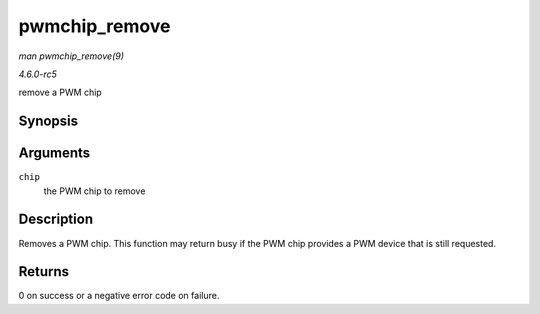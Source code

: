 .. -*- coding: utf-8; mode: rst -*-

.. _API-pwmchip-remove:

==============
pwmchip_remove
==============

*man pwmchip_remove(9)*

*4.6.0-rc5*

remove a PWM chip


Synopsis
========

.. c:function:: int pwmchip_remove( struct pwm_chip * chip )

Arguments
=========

``chip``
    the PWM chip to remove


Description
===========

Removes a PWM chip. This function may return busy if the PWM chip
provides a PWM device that is still requested.


Returns
=======

0 on success or a negative error code on failure.


.. ------------------------------------------------------------------------------
.. This file was automatically converted from DocBook-XML with the dbxml
.. library (https://github.com/return42/sphkerneldoc). The origin XML comes
.. from the linux kernel, refer to:
..
.. * https://github.com/torvalds/linux/tree/master/Documentation/DocBook
.. ------------------------------------------------------------------------------
